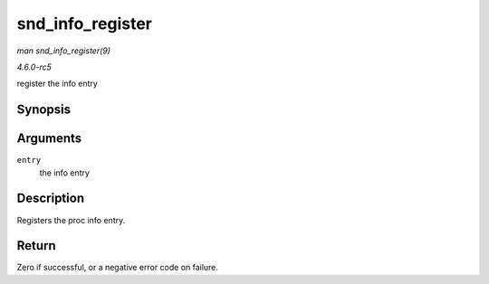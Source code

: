 .. -*- coding: utf-8; mode: rst -*-

.. _API-snd-info-register:

=================
snd_info_register
=================

*man snd_info_register(9)*

*4.6.0-rc5*

register the info entry


Synopsis
========

.. c:function:: int snd_info_register( struct snd_info_entry * entry )

Arguments
=========

``entry``
    the info entry


Description
===========

Registers the proc info entry.


Return
======

Zero if successful, or a negative error code on failure.


.. ------------------------------------------------------------------------------
.. This file was automatically converted from DocBook-XML with the dbxml
.. library (https://github.com/return42/sphkerneldoc). The origin XML comes
.. from the linux kernel, refer to:
..
.. * https://github.com/torvalds/linux/tree/master/Documentation/DocBook
.. ------------------------------------------------------------------------------

